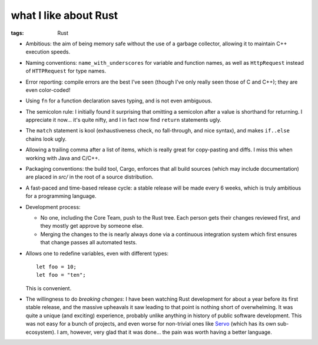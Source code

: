 what I like about Rust
======================

:tags: Rust



- Ambitious: the aim of being memory safe without the use of a garbage
  collector, allowing it to maintain C++ execution speeds.

- Naming conventions: ``name_with_underscores`` for variable and
  function names, as well as ``HttpRequest`` instead of ``HTTPRequest``
  for type names.

- Error reporting: compile errors are the best I've seen (though I've
  only really seen those of C and C++); they are even color-coded!

- Using ``fn`` for a function declaration saves typing, and is not
  even ambiguous.

- The semicolon rule: I initially found it surprising that omitting a
  semicolon after a value is shorthand for returning. I appreciate it
  now... it's quite nifty, and I in fact now find ``return``
  statements ugly.

- The ``match`` statement is kool (exhaustiveness check, no
  fall-through, and nice syntax), and makes ``if..else`` chains look
  ugly.

- Allowing a trailing comma after a list of items, which is really
  great for copy-pasting and diffs. I miss this when working with Java
  and C/C++.

- Packaging conventions: the build tool, Cargo, enforces that all
  build sources (which may include documentation) are placed in `src/`
  in the root of a source distribution.

- A fast-paced and time-based release cycle: a stable release will be
  made every 6 weeks, which is truly ambitious for a programming
  language.

- Development process:

  + No one, including the Core Team, push to the Rust tree. Each
    person gets their changes reviewed first, and they mostly get
    approve by someone else.

  + Merging the changes to the is nearly always done via a continuous
    integration system which first ensures that change passes all
    automated tests.

- Allows one to redefine variables, even with different types::

    let foo = 10;
    let foo = "ten";

  This is convenient.

- The willingness to do *breaking changes*: I have been watching Rust
  development for about a year before its first stable release, and
  the massive upheavals it saw leading to that point is nothing short
  of overwhelming. It was quite a unique (and exciting) experience,
  probably unlike anything in history of public software
  development. This was not easy for a bunch of projects, and even
  worse for non-trivial ones like Servo__ (which has its own
  sub-ecosystem). I am, however, very glad that it was done... the
  pain was worth having a better language.


__ https://github.com/servo
